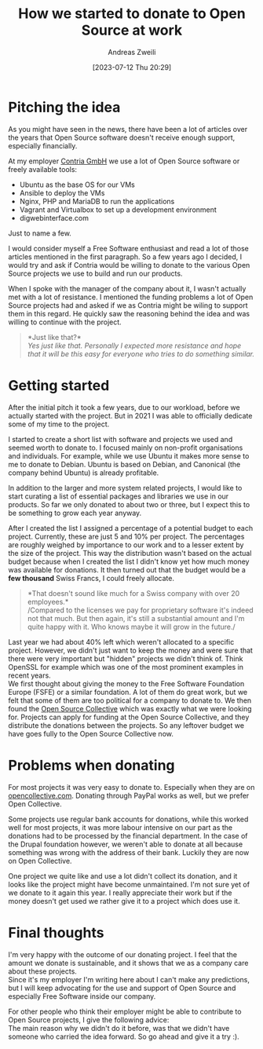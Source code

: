 #+title: How we started to donate to Open Source at work
:preamble:
#+date: [2023-07-12 Thu 20:29]
#+filetags: :opensource:
#+identifier: 20230712T202926
#+author: Andreas Zweili
#+latex_header: input{~/nextcloud/99_archive/0000/settings/latex/style.tex}
:end:

* Pitching the idea

As you might have seen in the news, there have been a lot of articles
over the years that Open Source software doesn't receive enough support,
especially financially.

At my employer [[https://www.contria.ch][Contria GmbH]] we use a lot of
Open Source software or freely available tools:

- Ubuntu as the base OS for our VMs
- Ansible to deploy the VMs
- Nginx, PHP and MariaDB to run the applications
- Vagrant and Virtualbox to set up a development environment
- digwebinterface.com

Just to name a few.

I would consider myself a Free Software enthusiast and read a lot of
those articles mentioned in the first paragraph. So a few years ago I
decided, I would try and ask if Contria would be willing to donate to
the various Open Source projects we use to build and run our products.

When I spoke with the manager of the company about it, I wasn't actually
met with a lot of resistance. I mentioned the funding problems a lot of
Open Source projects had and asked if we as Contria might be wiling to
support them in this regard. He quickly saw the reasoning behind the
idea and was willing to continue with the project.

#+begin_quote
*Just like that?*\\
/Yes just like that. Personally I expected more resistance and hope that
it will be this easy for everyone who tries to do something similar./
#+end_quote

* Getting started

After the initial pitch it took a few years, due to our workload, before
we actually started with the project. But in 2021 I was able to
officially dedicate some of my time to the project.

I started to create a short list with software and projects we used and
seemed worth to donate to. I focused mainly on non-profit organisations
and individuals. For example, while we use Ubuntu it makes more sense to
me to donate to Debian. Ubuntu is based on Debian, and Canonical (the
company behind Ubuntu) is already profitable.

In addition to the larger and more system related projects, I would like
to start curating a list of essential packages and libraries we use in
our products. So far we only donated to about two or three, but I expect
this to be something to grow each year anyway.

After I created the list I assigned a percentage of a potential budget
to each project. Currently, these are just 5 and 10% per project. The
percentages are roughly weighed by importance to our work and to a
lesser extent by the size of the project. This way the distribution
wasn't based on the actual budget because when I created the list I
didn't know yet how much money was available for donations. It then
turned out that the budget would be a *few thousand* Swiss Francs, I
could freely allocate.

#+begin_quote
*That doesn't sound like much for a Swiss company with over 20
employees.*\\
/Compared to the licenses we pay for proprietary software it's indeed
not that much. But then again, it's still a substantial amount and I'm
quite happy with it. Who knows maybe it will grow in the future./
#+end_quote

Last year we had about 40% left which weren't allocated to a specific
project. However, we didn't just want to keep the money and were sure
that there were very important but "hidden" projects we didn't think of.
Think OpenSSL for example which was one of the most prominent examples
in recent years.\\
We first thought about giving the money to the Free Software Foundation
Europe (FSFE) or a similar foundation. A lot of them do great work, but
we felt that some of them are too political for a company to donate to.
We then found the [[https://www.oscollective.org/][Open Source
Collective]] which was exactly what we were looking for. Projects can
apply for funding at the Open Source Collective, and they distribute the
donations between the projects. So any leftover budget we have goes
fully to the Open Source Collective now.

* Problems when donating

For most projects it was very easy to donate to. Especially when they
are on [[https://opencollective.com][opencollective.com]]. Donating
through PayPal works as well, but we prefer Open Collective.

Some projects use regular bank accounts for donations, while this worked
well for most projects, it was more labour intensive on our part as the
donations had to be processed by the financial department. In the case
of the Drupal foundation however, we weren't able to donate at all
because something was wrong with the address of their bank. Luckily they
are now on Open Collective.

One project we quite like and use a lot didn't collect its donation, and
it looks like the project might have become unmaintained. I'm not sure
yet of we donate to it again this year. I really appreciate their work
but if the money doesn't get used we rather give it to a project which
does use it.

* Final thoughts

I'm very happy with the outcome of our donating project. I feel that the
amount we donate is sustainable, and it shows that we as a company care
about these projects.\\
Since it's my employer I'm writing here about I can't make any
predictions, but I will keep advocating for the use and support of Open
Source and especially Free Software inside our company.

For other people who think their employer might be able to contribute to
Open Source projects, I give the following advice:\\
The main reason why we didn't do it before, was that we didn't have
someone who carried the idea forward. So go ahead and give it a try :).
